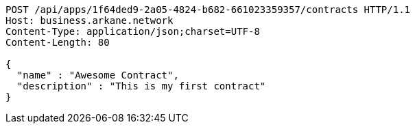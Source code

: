 [source,http,options="nowrap"]
----
POST /api/apps/1f64ded9-2a05-4824-b682-661023359357/contracts HTTP/1.1
Host: business.arkane.network
Content-Type: application/json;charset=UTF-8
Content-Length: 80

{
  "name" : "Awesome Contract",
  "description" : "This is my first contract"
}
----